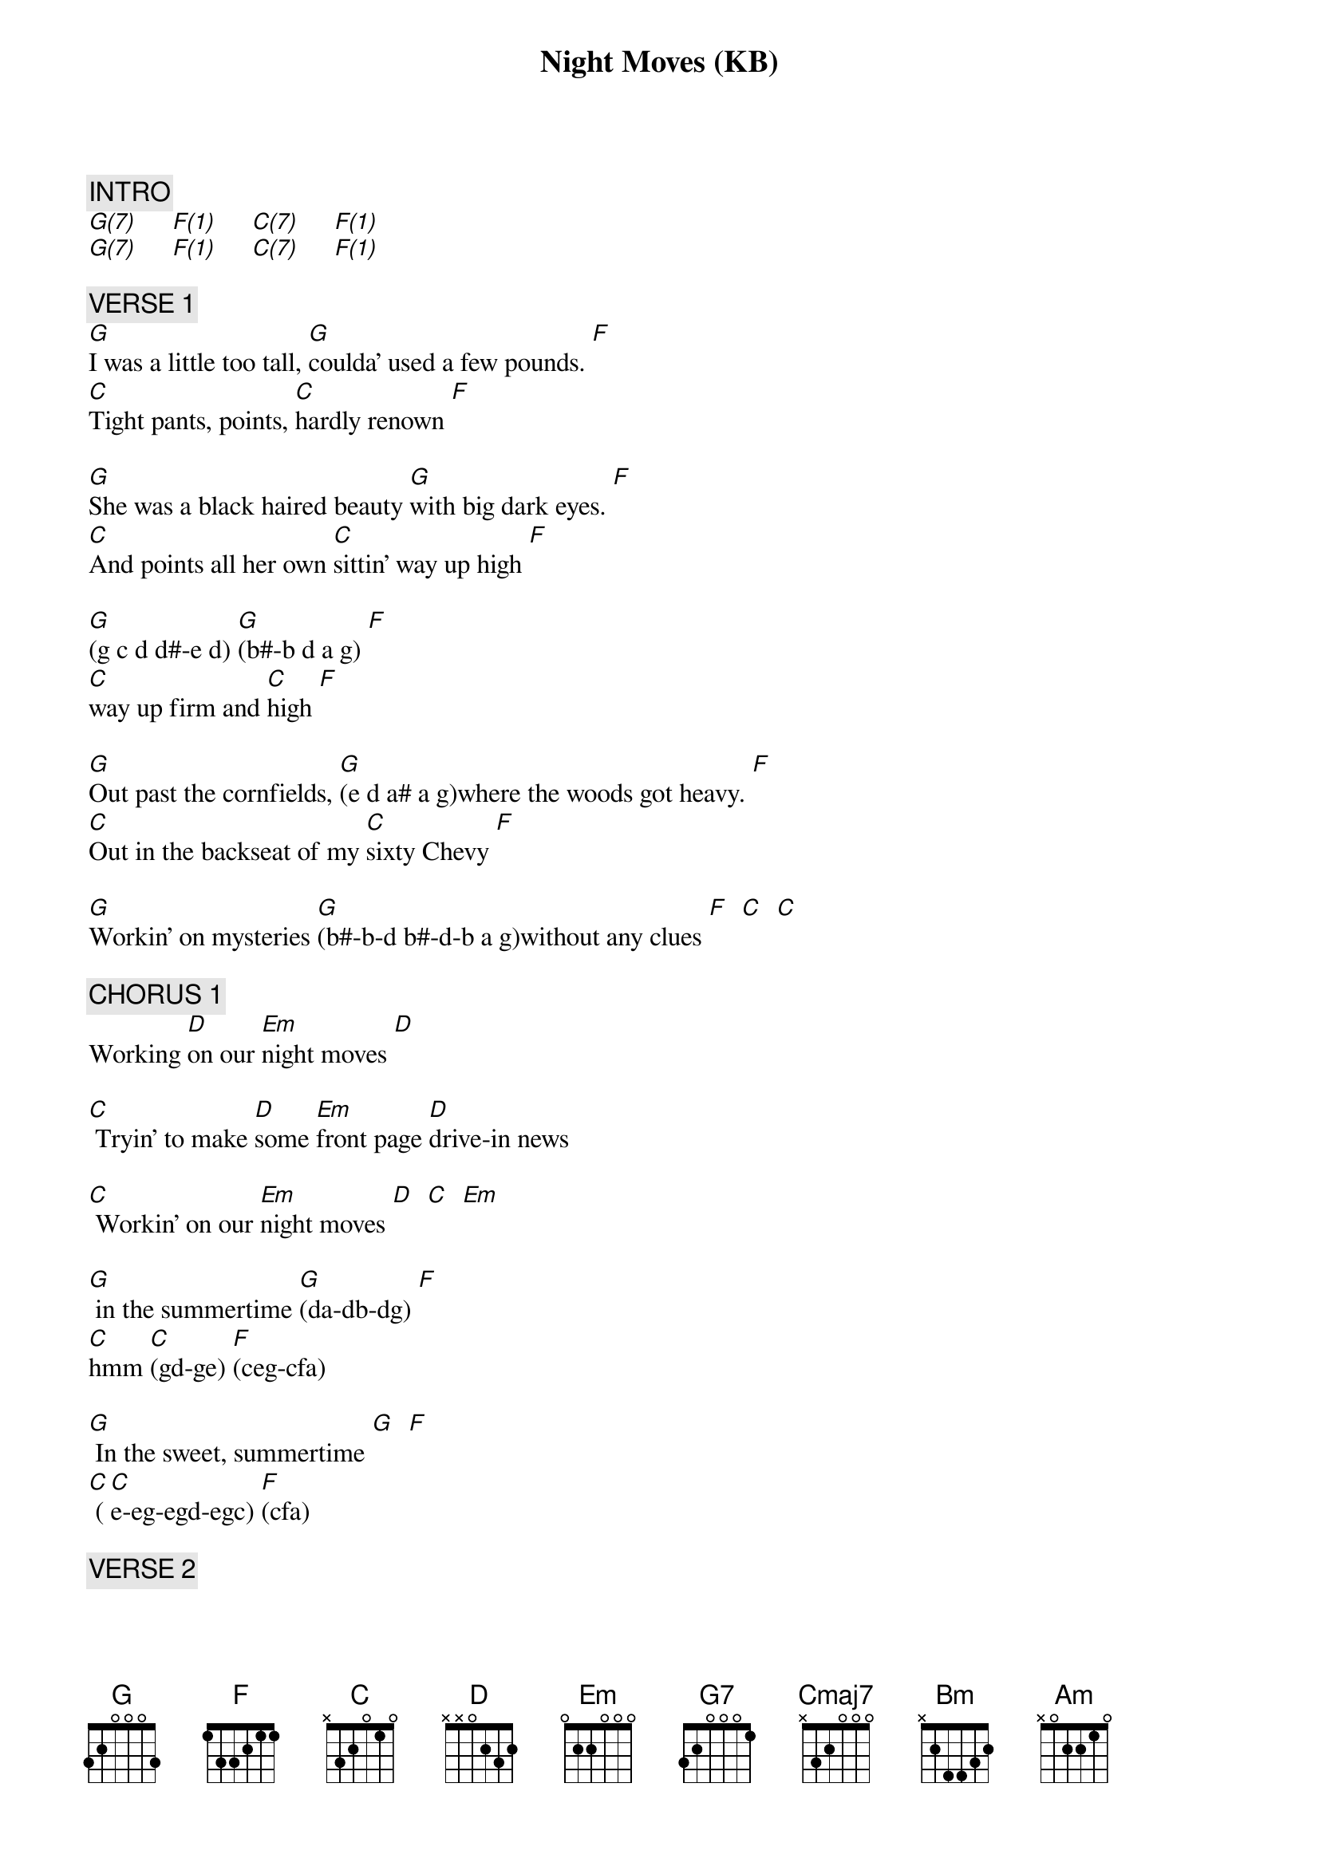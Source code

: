 {title: Night Moves (KB)}
{artist: Bob Seger (piano)}
{key: C}
{duration: 326}
{tempo: 120}

{c: INTRO}
[G(7)]     [F(1)]     [C(7)]     [F(1)]
[G(7)]     [F(1)]     [C(7)]     [F(1)]

{c: VERSE 1}
[G]I was a little too tall, [G]coulda' used a few pounds. [F]
[C]Tight pants, points, [C]hardly renown [F]

[G]She was a black haired beauty [G]with big dark eyes. [F]
[C]And points all her own [C]sittin' way up high [F]

[G](g c d d#-e d) [G](b#-b d a g) [F]
[C]way up firm and [C]high [F]

[G]Out past the cornfields, [G](e d a# a g)where the woods got heavy. [F]
[C]Out in the backseat of my [C]sixty Chevy [F]

[G]Workin' on mysteries [G](b#-b-d b#-d-b a g)without any clues [F]  [C]  [C]

{c: CHORUS 1}
Working [D]on our [Em]night moves [D]

[C] Tryin' to make [D]some [Em]front page [D]drive-in news

[C] Workin' on our [Em]night moves [D]  [C]  [Em]

[G] in the summertime [G](da-db-dg) [F]
[C]hmm [C](gd-ge) [F](ceg-cfa)

[G] In the sweet, summertime [G]  [F]
[C] ([C]e-eg-egd-egc) [F](cfa)

{c: VERSE 2}
[G]We weren't in love, [G]oh no, far from.
[C] W[F]e weren't searching for some pie in the sky summit

[G]We were just young n'restless and bored [G](f-f#-g-gb) [F](f-fa)
[C]living by the sword [C](gca-acf-gca ceg-cfa)

[G]And we'd steal away every chance we could[G](a-a#-b-bg-b)[F](a-f-a)
[C]To the back room, alley, or the [C]trusty woods[F]

[G]I used her, she used me but [G]neither one cared, [F]
[C]we were getting our share [C](gd-ge cg-ca gd-ge cg-ca)

{c: CHORUS 2}
Working on our [Em]night moves [D]

[C] Tryin' to [D]lose the [Em]awkward [D]teenage blues

[C]Workin' on our [Em]night moves. [D]  [C]  [Em]

(Organ from here)

[G]And it was summertime [G]hmm [F]  [C]  [C]  [F]

[G] Sweet, [G]summertime, summertime[F]  [C]  [C]  [F]

{c: INTERLUDE}
[Em]   [Em(3)]      [Em7(1)]
[G]  [G7]

{c: BRIDGE}
[Cmaj7]Oh  I [Cmaj7]wonder[G]           [G]

[Cmaj7]felt the lightning [Cmaj7] yeah

[F]And waited on the thunder, [F]

[D]waited on the [D]thunder (leslie+)

[G](hold mid D note, leslie-)  [G]  [G]  [G]

{c: GUITAR ONLY}
[G]I woke last night to the sound of thunder
[Cmaj7]How far off I sat and wondered
[G]Started humming a song from 1962
[Cmaj7]Ain't it funny how the night moves[Em]
[C]When you just don't seem to [Em]have as much to lose.
[C]Strange how the night moves. [Em]
[C]  [Cmaj7]With autumn closing in. [G]  [G]

{c: BRIDGE}
[G(7)]     [F(1)]
[C(7)]. . . . . Hmm  [F(1)]
[G(7)]. . . Night moves (G-GD-GDD, leslie+)
[F(1)]     [C(7)]     [F(1)]

{c: OUTRO}
[G](Night moves) night moves. [F]
[C](NM) Yeah [F]

[G](NM) I remember.[F]
[C]Ah sure remember the night moves[F]

[G]Aint it funny how you remember,[F]
[C]Funny how you remember[F]

[G]I remember (x4)[F]
[C]Oooohh ohh wohh [F]

[G]We were workin' workin and practicin,[F]
[C]Workin n'practicin

[G]All of the night moves night moves[F]
[C]Ooooh [F]

[G]I remember yeah, yeah, yeah I remember [F]
[C]  [F]

[G]I remember lord I remember lord I remember,[F]
[C]Ohh ho

[Em]Oooo hooo [Bm]oh yeah, yeah, yeah
[Am]uh huh, [Bm] uh[C] huh (leslie+)
[G]I remember, I remember

(Hold mid D note, leslie-)

